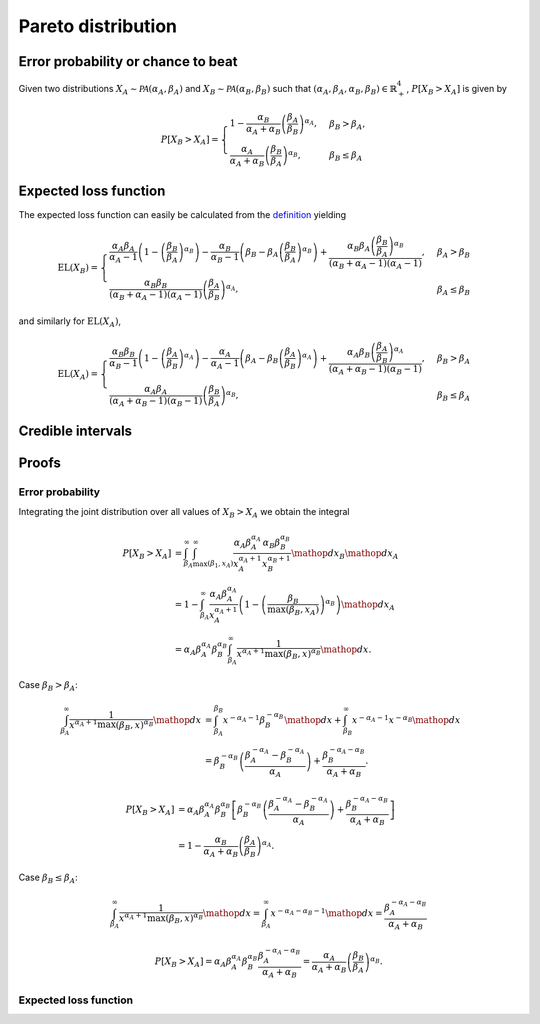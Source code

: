 Pareto distribution
===================

Error probability or chance to beat
-----------------------------------

Given two distributions :math:`X_A \sim \mathcal{PA}(\alpha_A, \beta_A)` and :math:`X_B \sim \mathcal{PA}(\alpha_B, \beta_B)` such that :math:`(\alpha_A, \beta_A, \alpha_B, \beta_B) \in \mathbb{R}_+^4`, :math:`P[X_B > X_A]` is given by

.. math::

   P[X_B > X_A] = \begin{cases}
      1 - \frac{\alpha_B}{\alpha_A + \alpha_B}\left(\frac{\beta_A}{\beta_B}\right)^{\alpha_A}, & \beta_B > \beta_A,\\
      \frac{\alpha_A}{\alpha_A + \alpha_B}\left(\frac{\beta_B}{\beta_A}\right)^{\alpha_B}, & \beta_B \le \beta_A
   \end{cases}


Expected loss function
----------------------

The expected loss function can easily be calculated from the `definition <formulas_conjugate_general.html>`__ yielding

.. math::
   
   \mathrm{EL}(X_B) = \begin{cases}
      \frac{\alpha_A \beta_A}{\alpha_A - 1}\left(1- \left(\frac{\beta_B}{\beta_A}\right)^{\alpha_B}\right) - \frac{\alpha_B}{\alpha_B - 1}\left(\beta_B - \beta_A \left(\frac{\beta_B}{\beta_A}\right)^{\alpha_B}\right) + \frac{\alpha_B \beta_A \left(\frac{\beta_B}{\beta_A}\right)^{\alpha_B} }{(\alpha_B + \alpha_A - 1)(\alpha_A - 1)}, & \beta_A > \beta_B\\
      \frac{\alpha_B \beta_B}{(\alpha_B + \alpha_A - 1)(\alpha_A - 1)}\left(\frac{\beta_A}{\beta_B}\right)^{\alpha_A}, & \beta_A \le \beta_B
   \end{cases}


and similarly for :math:`\mathrm{EL}(X_A)`,

.. math::

   \mathrm{EL}(X_A) = \begin{cases}
      \frac{\alpha_B \beta_B}{\alpha_B - 1}\left(1- \left(\frac{\beta_A}{\beta_B}\right)^{\alpha_A}\right) - \frac{\alpha_A}{\alpha_A - 1}\left(\beta_A - \beta_B \left(\frac{\beta_A}{\beta_B}\right)^{\alpha_A}\right) + \frac{\alpha_A \beta_B \left(\frac{\beta_A}{\beta_B}\right)^{\alpha_A} }{(\alpha_A + \alpha_B - 1)(\alpha_B - 1)}, & \beta_B > \beta_A\\
      \frac{\alpha_A \beta_A}{(\alpha_A + \alpha_B - 1)(\alpha_B - 1)}\left(\frac{\beta_B}{\beta_A}\right)^{\alpha_B},  & \beta_B \le \beta_A
   \end{cases}

Credible intervals
------------------

Proofs
------

Error probability
"""""""""""""""""

Integrating the joint distribution over all values of :math:`X_B > X_A` we obtain the integral

.. math::

   P[X_B > X_A] &= \int_{\beta_A}^{\infty} \int_{\max(\beta_1, x_A)}^{\infty} \frac{\alpha_A \beta_A^{\alpha_A}}{x_A^{\alpha_A + 1}} \frac{\alpha_B \beta_B^{\alpha_B}}{x_B^{\alpha_B + 1}} \mathop{dx_B} \mathop{dx_A}\\
   &= 1 - \int_{\beta_A}^{\infty} \frac{\alpha_A \beta_A^{\alpha_A}}{x_A^{\alpha_A + 1}} \left(1 - \left(\frac{\beta_B}{\max(\beta_B, x_A)}\right)^{\alpha_B}\right) \mathop{dx_A}\\
   &= \alpha_A \beta_A^{\alpha_A} \beta_B^{\alpha_B} \int_{\beta_A}^{\infty} \frac{1}{x^{\alpha_A + 1} \max(\beta_B, x)^{\alpha_B}} \mathop{dx}.


Case :math:`\beta_B > \beta_A`:

.. math::

   \int_{\beta_A}^{\infty} \frac{1}{x^{\alpha_A + 1} \max(\beta_B, x)^{\alpha_B}} \mathop{dx} &= \int_{\beta_A}^{\beta_B} x^{-\alpha_A - 1} \beta_B^{-\alpha_B} \mathop{dx} + \int_{\beta_B}^{\infty} x^{-\alpha_A - 1} x^{-\alpha_B} \mathop{dx}\\
   &= \beta_B^{-\alpha_B} \left(\frac{\beta_A^{-\alpha_A} - \beta_B^{-\alpha_A}}{\alpha_A}\right) + \frac{\beta_B^{-\alpha_A - \alpha_B}}{\alpha_A + \alpha_B}.

.. math::

   P[X_B > X_A] &= \alpha_A \beta_A^{\alpha_A} \beta_B^{\alpha_B} \left[\beta_B^{-\alpha_B} \left(\frac{\beta_A^{-\alpha_A} - \beta_B^{-\alpha_A}}{\alpha_A}\right) + \frac{\beta_B^{-\alpha_A - \alpha_B}}{\alpha_A + \alpha_B}\right]\\
   &= 1 - \frac{\alpha_B}{\alpha_A + \alpha_B}\left(\frac{\beta_A}{\beta_B}\right)^{\alpha_A}.


Case :math:`\beta_B \le \beta_A`:

.. math::

   \int_{\beta_A}^{\infty} \frac{1}{x^{\alpha_A + 1} \max(\beta_B, x)^{\alpha_B}} \mathop{dx} = \int_{\beta_A}^{\infty} x^{-\alpha_A - \alpha_B - 1} \mathop{dx}
   = \frac{\beta_A^{-\alpha_A - \alpha_B}}{\alpha_A + \alpha_B}

.. math::

   P[X_B > X_A] = \alpha_A \beta_A^{\alpha_A} \beta_B^{\alpha_B} \frac{\beta_A^{-\alpha_A - \alpha_B}}{\alpha_A + \alpha_B} = \frac{\alpha_A}{\alpha_A + \alpha_B}\left(\frac{\beta_B}{\beta_A}\right)^{\alpha_B}.


Expected loss function
""""""""""""""""""""""